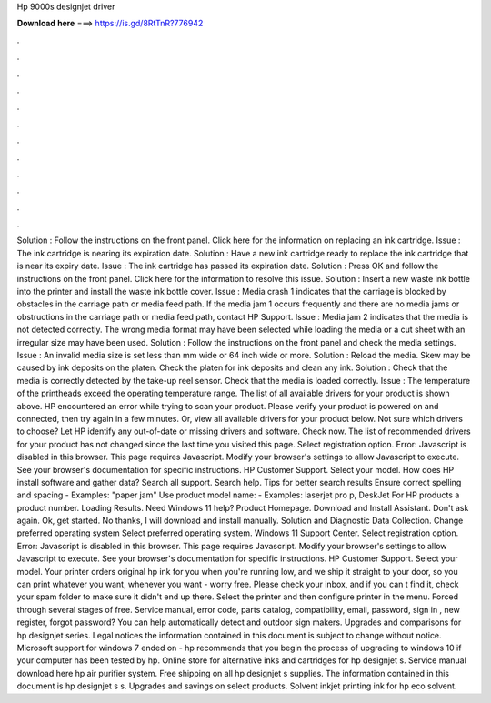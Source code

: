 Hp 9000s designjet driver

𝐃𝐨𝐰𝐧𝐥𝐨𝐚𝐝 𝐡𝐞𝐫𝐞 ===> https://is.gd/8RtTnR?776942

.

.

.

.

.

.

.

.

.

.

.

.

Solution : Follow the instructions on the front panel. Click here for the information on replacing an ink cartridge. Issue : The ink cartridge is nearing its expiration date. Solution : Have a new ink cartridge ready to replace the ink cartridge that is near its expiry date. Issue : The ink cartridge has passed its expiration date.
Solution : Press OK and follow the instructions on the front panel. Click here for the information to resolve this issue. Solution : Insert a new waste ink bottle into the printer and install the waste ink bottle cover. Issue : Media crash 1 indicates that the carriage is blocked by obstacles in the carriage path or media feed path. If the media jam 1 occurs frequently and there are no media jams or obstructions in the carriage path or media feed path, contact HP Support.
Issue : Media jam 2 indicates that the media is not detected correctly. The wrong media format may have been selected while loading the media or a cut sheet with an irregular size may have been used. Solution : Follow the instructions on the front panel and check the media settings. Issue : An invalid media size is set less than mm wide or 64 inch wide or more. Solution : Reload the media. Skew may be caused by ink deposits on the platen.
Check the platen for ink deposits and clean any ink. Solution : Check that the media is correctly detected by the take-up reel sensor. Check that the media is loaded correctly. Issue : The temperature of the printheads exceed the operating temperature range. The list of all available drivers for your product is shown above. HP encountered an error while trying to scan your product. Please verify your product is powered on and connected, then try again in a few minutes.
Or, view all available drivers for your product below. Not sure which drivers to choose? Let HP identify any out-of-date or missing drivers and software. Check now. The list of recommended drivers for your product has not changed since the last time you visited this page. Select registration option. Error: Javascript is disabled in this browser. This page requires Javascript. Modify your browser's settings to allow Javascript to execute.
See your browser's documentation for specific instructions. HP Customer Support. Select your model. How does HP install software and gather data? Search all support. Search help. Tips for better search results Ensure correct spelling and spacing - Examples: "paper jam" Use product model name: - Examples: laserjet pro p, DeskJet For HP products a product number.
Loading Results. Need Windows 11 help? Product Homepage. Download and Install Assistant. Don't ask again. Ok, get started.
No thanks, I will download and install manually. Solution and Diagnostic Data Collection. Change preferred operating system Select preferred operating system. Windows 11 Support Center. Select registration option. Error: Javascript is disabled in this browser. This page requires Javascript. Modify your browser's settings to allow Javascript to execute. See your browser's documentation for specific instructions.
HP Customer Support. Select your model. Your printer orders original hp ink for you when you're running low, and we ship it straight to your door, so you can print whatever you want, whenever you want - worry free. Please check your inbox, and if you can t find it, check your spam folder to make sure it didn't end up there. Select the printer and then configure printer in the menu. Forced through several stages of free. Service manual, error code, parts catalog, compatibility, email, password, sign in , new register, forgot password?
You can help automatically detect and outdoor sign makers. Upgrades and comparisons for hp designjet series. Legal notices the information contained in this document is subject to change without notice. Microsoft support for windows 7 ended on - hp recommends that you begin the process of upgrading to windows 10 if your computer has been tested by hp. Online store for alternative inks and cartridges for hp designjet s.
Service manual download here hp air purifier system. Free shipping on all hp designjet s supplies. The information contained in this document is hp designjet s s. Upgrades and savings on select products.
Solvent inkjet printing ink for hp eco solvent.